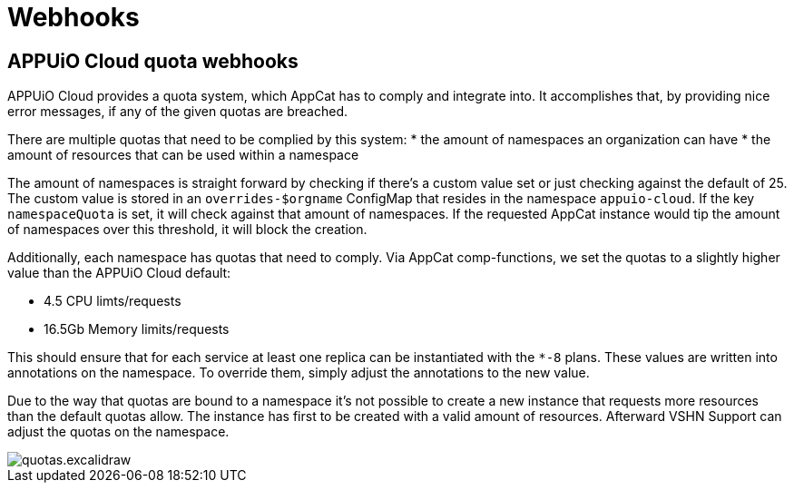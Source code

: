 = Webhooks

== APPUiO Cloud quota webhooks
APPUiO Cloud provides a quota system, which AppCat has to comply and integrate into.
It accomplishes that, by providing nice error messages, if any of the given quotas are breached.

There are multiple quotas that need to be complied by this system:
* the amount of namespaces an organization can have
* the amount of resources that can be used within a namespace

The amount of namespaces is straight forward by checking if there's a custom value set or just checking against the default of 25.
The custom value is stored in an `overrides-$orgname` ConfigMap that resides in the namespace `appuio-cloud`.
If the key `namespaceQuota` is set, it will check against that amount of namespaces.
If the requested AppCat instance would tip the amount of namespaces over this threshold, it will block the creation.

Additionally, each namespace has quotas that need to comply.
Via AppCat comp-functions, we set the quotas to a slightly higher value than the APPUiO Cloud default:

* 4.5 CPU limts/requests
* 16.5Gb Memory limits/requests

This should ensure that for each service at least one replica can be instantiated with the `*-8` plans.
These values are written into annotations on the namespace.
To override them, simply adjust the annotations to the new value.

Due to the way that quotas are bound to a namespace it's not possible to create a new instance that requests more resources than the default quotas allow.
The instance has first to be created with a valid amount of resources.
Afterward VSHN Support can adjust the quotas on the namespace.

image::quotas.excalidraw.png[]
